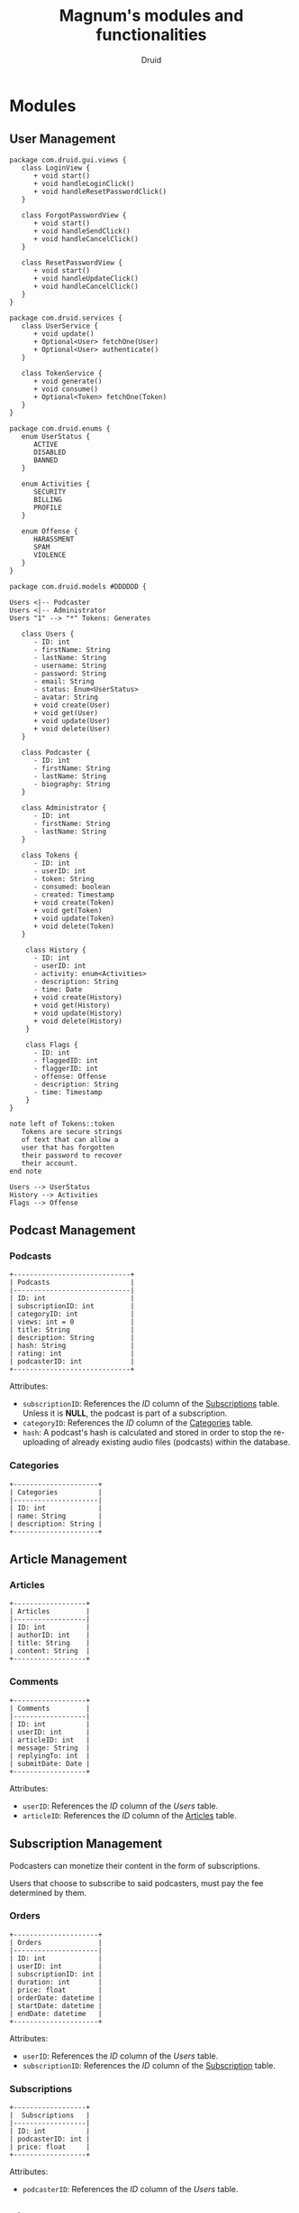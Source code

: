 #+TITLE: Magnum's modules and functionalities
#+AUTHOR: Druid

* Modules
** User Management
#+begin_src plantuml :file uml/class-diagram.svg
package com.druid.gui.views {
   class LoginView {
      + void start()
      + void handleLoginClick()
      + void handleResetPasswordClick()
   }

   class ForgotPasswordView {
      + void start()
      + void handleSendClick()
      + void handleCancelClick()
   }

   class ResetPasswordView {
      + void start()
      + void handleUpdateClick()
      + void handleCancelClick()
   }
}

package com.druid.services {
   class UserService {
      + void update()
      + Optional<User> fetchOne(User)
      + Optional<User> authenticate()
   }

   class TokenService {
      + void generate()
      + void consume()
      + Optional<Token> fetchOne(Token)
   }
}

package com.druid.enums {
   enum UserStatus {
      ACTIVE 
      DISABLED
      BANNED
   }

   enum Activities {
      SECURITY
      BILLING
      PROFILE
   }

   enum Offense {
      HARASSMENT 
      SPAM
      VIOLENCE
   }
}

package com.druid.models #DDDDDD {

Users <|-- Podcaster
Users <|-- Administrator
Users "1" --> "*" Tokens: Generates

   class Users {
      - ID: int 
      - firstName: String 
      - lastName: String 
      - username: String 
      - password: String 
      - email: String 
      - status: Enum<UserStatus>
      - avatar: String
      + void create(User)
      + void get(User)
      + void update(User)
      + void delete(User)
   }

   class Podcaster {
      - ID: int
      - firstName: String 
      - lastName: String 
      - biography: String 
   }

   class Administrator {
      - ID: int
      - firstName: String 
      - lastName: String 
   }

   class Tokens {
      - ID: int 
      - userID: int 
      - token: String 
      - consumed: boolean 
      - created: Timestamp 
      + void create(Token)
      + void get(Token)
      + void update(Token)
      + void delete(Token)
   }

    class History {
      - ID: int
      - userID: int
      - activity: enum<Activities>
      - description: String
      - time: Date
      + void create(History)
      + void get(History)
      + void update(History)
      + void delete(History)
    }

    class Flags {
      - ID: int
      - flaggedID: int
      - flaggerID: int
      -	offense: Offense
      - description: String
      - time: Timestamp
    }
}

note left of Tokens::token
   Tokens are secure strings 
   of text that can allow a 
   user that has forgotten 
   their password to recover 
   their account.
end note

Users --> UserStatus
History --> Activities
Flags --> Offense
#+end_src

#+RESULTS:
[[file:uml/class-diagram.svg]]

** Podcast Management
*** Podcasts
:PROPERTIES:
:CUSTOM_ID: podcasts
:END:

#+BEGIN_EXAMPLE
+-----------------------------+
| Podcasts                    |
|-----------------------------|
| ID: int                     |
| subscriptionID: int         |
| categoryID: int             |
| views: int = 0              |
| title: String               |
| description: String         |
| hash: String                |
| rating: int                 |
| podcasterID: int            |
+-----------------------------+
#+END_EXAMPLE

Attributes:
- ~subscriptionID~: References the /ID/ column of the [[#subscriptions][Subscriptions]] table. Unless it is *NULL*, the podcast is part of a subscription.
- ~categoryID~: References the /ID/ column of the [[#categories][Categories]] table.
- ~hash~: A podcast's hash is calculated and stored in order to stop the re-uploading of already existing audio files (podcasts) within the database.

*** Categories
:PROPERTIES:
:CUSTOM_ID: categories
:END:

#+BEGIN_EXAMPLE
+---------------------+
| Categories          |
|---------------------|
| ID: int             |
| name: String        |
| description: String |
+---------------------+
#+END_EXAMPLE

** Article Management
*** Articles
:PROPERTIES:
:CUSTOM_ID: articles
:END:

#+BEGIN_EXAMPLE
+------------------+
| Articles         |
|------------------|
| ID: int          |
| authorID: int    |
| title: String    |
| content: String  |
+------------------+
#+END_EXAMPLE

*** Comments
#+BEGIN_EXAMPLE
+------------------+
| Comments         |
|------------------|
| ID: int          |
| userID: int      |
| articleID: int   |
| message: String  |
| replyingTo: int  |
| submitDate: Date |
+------------------+
#+END_EXAMPLE

Attributes:
- ~userID~: References the /ID/ column of the [[User Management][Users]] table.
- ~articleID~: References the /ID/ column of the [[#articles][Articles]] table.

** Subscription Management

Podcasters can monetize their content in the form of subscriptions.

Users that choose to subscribe to said podcasters, must pay the fee determined
by them.

*** Orders
:PROPERTIES:
:CUSTOM_ID: orders
:END:

#+BEGIN_EXAMPLE
+---------------------+
| Orders              |
|---------------------|
| ID: int             |
| userID: int         |
| subscriptionID: int |
| duration: int       |
| price: float        |
| orderDate: datetime |
| startDate: datetime |
| endDate: datetime   |
+---------------------+
#+END_EXAMPLE

Attributes:
- ~userID~: References the /ID/ column of the [[User Management][Users]] table.
- ~subscriptionID~: References the /ID/ column of the [[#subscriptions][Subscription]] table.

*** Subscriptions
:PROPERTIES:
:CUSTOM_ID: subscriptions
:END:

#+BEGIN_EXAMPLE
+------------------+
|  Subscriptions   |
|------------------|
| ID: int          |
| podcasterID: int |
| price: float     |
+------------------+
#+END_EXAMPLE

Attributes:
- ~podcasterID~: References the /ID/ column of the [[User Management][Users]] table.

** Ticket Management
*** Ticket
#+BEGIN_EXAMPLE
+----------------------------+
| Ticket                     |
|----------------------------|
| ID: int                    |
| submittedBy: int           |
| resolvedBy: int            |
| kindID: int                |
| description: String        |
| status: enum<Status>       |
+----------------------------+

enum Status {
  Resolved,
  Closed,
  Pending,
}
#+END_EXAMPLE

Attributes:
- ~submittedBy~: References the ID column of the [[User Management][Users]] table - The user that submitted the ticket.
- ~resolvedBy~: References the ID column of the [[User Management][Users]] table - The user that resolved/handled the ticket.
- ~kindID~: References the ID column of the [[#ticket-kind][Ticket Kind]] table.

*** Ticket Kind
:PROPERTIES:
:CUSTOM_ID: ticket-kind
:END:

#+BEGIN_EXAMPLE
+------------------------+
| TicketKind             |
|------------------------|
| ID: int                |
| priority: int          |
| kind: enum<Kind>       |
+------------------------+

enum Kind {
  FeatureRequest,
  BugReport,
  FailedPayment,
  AccountRecovery,
  Other,
}
#+END_EXAMPLE

* Functionalities
1. Audio player.
2. [[#footnotes][Discover page^{1}]].
3. [[#footnotes][XML parser^{2}]].
4. Keyboard navigation.
5. Slur filter for the /Comments/ model.
6. Spam filter for the /Podcasts/ model.
7. Get started guide.

* Footnotes
:PROPERTIES:
:CUSTOM_ID: footnotes
:END:

¹ Discover page: An interface that presents a curated list of podcasts to the
user sorted by their category.

² XML Parser: RSS is at the backbone of the podcasting industry; RSS speaks XML.
Magnum may retrieve and play *outside podcasts*, i.e. podcasts that are not
available directly on the platform.
